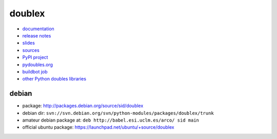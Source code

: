 doublex
=======

* `documentation        <https://bitbucket.org/DavidVilla/python-doublex/wiki>`_
* `release notes        <https://bitbucket.org/DavidVilla/python-doublex/wiki/Home#rst-header-release-notes>`_
* `slides               <http://arco.esi.uclm.es/~david.villa/python-doublex/slides>`_
* `sources              <https://bitbucket.org/DavidVilla/python-doublex>`_
* `PyPI project         <http://pypi.python.org/pypi/doublex>`_
* `pydoubles.org        <http://www.pydoubles.org/doublex-documentation/>`_
* `buildbot job         <https://fowler.esi.uclm.es:8010/builders/doublex>`_
* `other Python doubles libraries <http://garybernhardt.github.io/python-mock-comparison/>`_


debian
------

* package: http://packages.debian.org/source/sid/doublex
* debian dir: ``svn://svn.debian.org/svn/python-modules/packages/doublex/trunk``
* amateur debian package at: ``deb http://babel.esi.uclm.es/arco/ sid main``
* official ubuntu package: https://launchpad.net/ubuntu/+source/doublex
